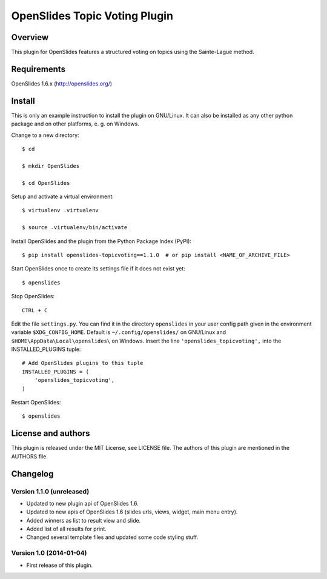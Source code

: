 ================================
 OpenSlides Topic Voting Plugin
================================

Overview
========

This plugin for OpenSlides features a structured voting on topics using the
Sainte-Laguë method.


Requirements
============

OpenSlides 1.6.x (http://openslides.org/)


Install
=======

This is only an example instruction to install the plugin on GNU/Linux. It
can also be installed as any other python package and on other platforms,
e. g. on Windows.

Change to a new directory::

    $ cd

    $ mkdir OpenSlides

    $ cd OpenSlides

Setup and activate a virtual environment::

    $ virtualenv .virtualenv

    $ source .virtualenv/bin/activate

Install OpenSlides and the plugin from the Python Package Index (PyPI)::

    $ pip install openslides-topicvoting==1.1.0  # or pip install <NAME_OF_ARCHIVE_FILE>

Start OpenSlides once to create its settings file if it does not exist yet::

    $ openslides

Stop OpenSlides::

    CTRL + C

Edit the file ``settings.py``. You can find it in the directory
``openslides`` in your user config path given in the environment variable
``$XDG_CONFIG_HOME``. Default is ``~/.config/openslides/`` on GNU/Linux and
``$HOME\AppData\Local\openslides\`` on Windows. Insert the line
``'openslides_topicvoting',`` into the INSTALLED_PLUGINS tuple::

    # Add OpenSlides plugins to this tuple
    INSTALLED_PLUGINS = (
        'openslides_topicvoting',
    )

Restart OpenSlides::

    $ openslides


License and authors
===================

This plugin is released under the MIT License, see LICENSE file. The
authors of this plugin are mentioned in the AUTHORS file.


Changelog
=========

Version 1.1.0 (unreleased)
--------------------------
- Updated to new plugin api of OpenSlides 1.6.
- Updated to new apis of OpenSlides 1.6 (slides urls, views, widget, main menu entry).
- Added winners as list to result view and slide.
- Added list of all results for print.
- Changed several template files and updated some code styling stuff.


Version 1.0 (2014-01-04)
------------------------
- First release of this plugin.
